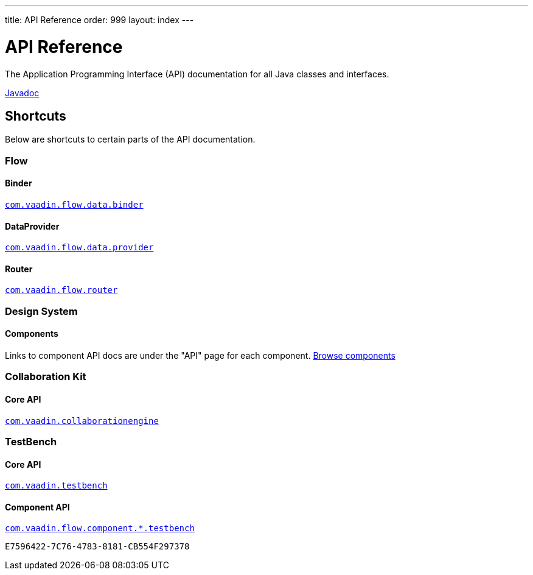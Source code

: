 ---
title: API Reference
order: 999
layout: index
---

= API Reference
:toclevels: 2

The Application Programming Interface (API) documentation for all Java classes and interfaces.

link:https://vaadin.com/api/platform/{moduleMavenVersion:com.vaadin:vaadin}/index.html[Javadoc, role="button primary water"]

== Shortcuts

Below are shortcuts to certain parts of the API documentation.



[.cards.quiet]
=== Flow

[.card]
==== Binder
link:https://vaadin.com/api/platform/{moduleMavenVersion:com.vaadin:vaadin}/com/vaadin/flow/data/binder/package-summary.html[`com.vaadin.flow.data.binder`]

[.card]
==== DataProvider
link:https://vaadin.com/api/platform/{moduleMavenVersion:com.vaadin:vaadin}/com/vaadin/flow/data/provider/package-summary.html[`com.vaadin.flow.data.provider`]

[.card]
==== Router
link:https://vaadin.com/api/platform/{moduleMavenVersion:com.vaadin:vaadin}/com/vaadin/flow/router/package-summary.html[`com.vaadin.flow.router`]



[.cards.quiet]
=== Design System

[.card]
==== Components
Links to component API docs are under the "API" page for each component.
xref:{articles}/components#[Browse components]



[.cards.quiet]
=== Collaboration Kit

[.card]
==== Core API
link:https://vaadin.com/api/platform/{moduleMavenVersion:com.vaadin:vaadin}/com/vaadin/collaborationengine/package-summary.html[`com.vaadin.collaborationengine`]



[.cards.quiet]
=== TestBench

[.card]
==== Core API
link:https://vaadin.com/api/com.vaadin/vaadin-testbench-core/[`com.vaadin.testbench`]

[.card]
==== Component API
link:https://vaadin.com/api/com.vaadin/vaadin-components-testbench/[`com.vaadin.flow.component.*.testbench`]


[discussion-id]`E7596422-7C76-4783-8181-CB554F297378`

